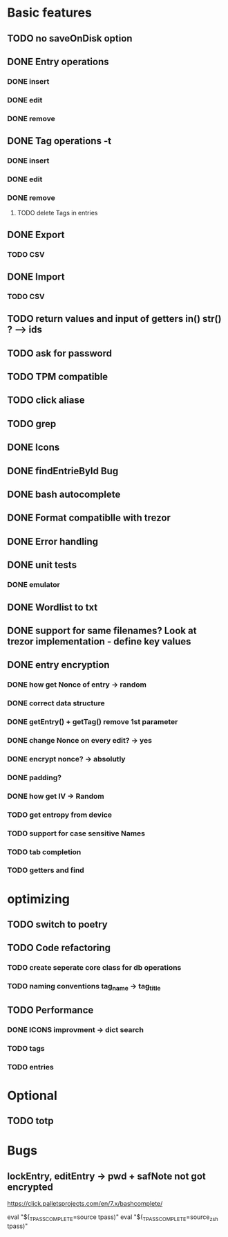 * Basic features
** TODO no saveOnDisk option
** DONE Entry operations
*** DONE insert
*** DONE edit
*** DONE remove
** DONE Tag operations -t
*** DONE insert
*** DONE edit
*** DONE remove
**** TODO delete Tags in entries
** DONE Export
*** TODO CSV
** DONE Import
*** TODO CSV
** TODO return values and input of getters in() str() ? --> ids
** TODO ask for password
** TODO TPM compatible
** TODO click aliase
** TODO grep
** DONE Icons
** DONE findEntrieById Bug
** DONE bash autocomplete
** DONE Format compatiblle with trezor
** DONE Error handling
** DONE unit tests
*** DONE emulator
** DONE Wordlist to txt
** DONE support for same filenames? Look at trezor implementation - define key values
** DONE entry encryption
*** DONE how get Nonce of entry -> random
*** DONE correct data structure
*** DONE getEntry() + getTag() remove 1st parameter
*** DONE change Nonce on every edit? -> yes
*** DONE encrypt nonce? -> absolutly
*** DONE padding?
*** DONE how get IV -> Random
*** TODO get entropy from device
*** TODO support for case sensitive Names
*** TODO tab completion
*** TODO getters and find

* optimizing
** TODO switch to poetry
** TODO Code refactoring
*** TODO create seperate core class for db operations
*** TODO naming conventions tag_name -> tag_title
** TODO Performance
*** DONE ICONS improvment -> dict search
*** TODO tags
*** TODO entries
 
* Optional
** TODO totp

* Bugs
** lockEntry, editEntry -> pwd + safNote not got encrypted
https://click.palletsprojects.com/en/7.x/bashcomplete/

eval "$(_TPASS_COMPLETE=source tpass)"
eval "$(_TPASS_COMPLETE=source_zsh tpass)"